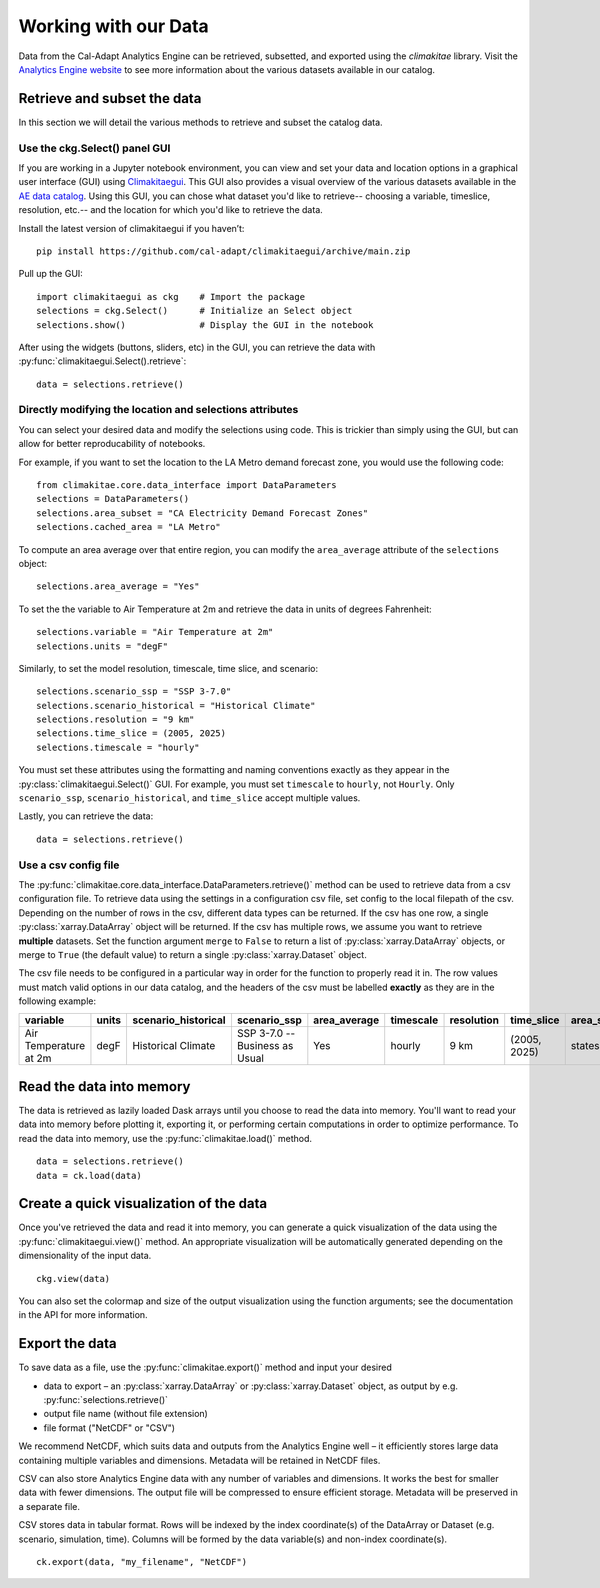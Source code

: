 .. _data:

**********************
Working with our Data
**********************
Data from the Cal-Adapt Analytics Engine can be retrieved, subsetted, and 
exported using the *climakitae* library. Visit the `Analytics Engine website <https://analytics.cal-adapt.org/data/>`_ 
to see more information about the various datasets available in our catalog. 


Retrieve and subset the data
#############################
In this section we will detail the various methods to retrieve and subset the catalog data. 

Use the ckg.Select() panel GUI 
*********************************
If you are working in a Jupyter notebook environment, you can view and set your
data and location options in a graphical user interface (GUI) using 
`Climakitaegui <https://climakitaegui.readthedocs.io/>`_. This GUI also 
provides a visual overview of the various datasets available in the 
`AE data catalog <https://analytics.cal-adapt.org/data/>`_. Using this GUI, you
can chose what dataset you'd like to retrieve-- choosing a variable, timeslice,
resolution, etc.-- and the location for which you'd like to retrieve the data.

Install the latest version of climakitaegui if you haven’t: ::

   pip install https://github.com/cal-adapt/climakitaegui/archive/main.zip

Pull up the GUI: ::
   
   import climakitaegui as ckg    # Import the package
   selections = ckg.Select()      # Initialize an Select object 
   selections.show()              # Display the GUI in the notebook 

After using the widgets (buttons, sliders, etc) in the GUI, you can retrieve the data with :py:func:`climakitaegui.Select().retrieve`: ::

   data = selections.retrieve()


Directly modifying the location and selections attributes 
*********************************************************
You can select your desired data and modify the selections using code. This is
trickier than simply using the GUI, but can allow for better reproducability 
of notebooks.

For example, if you want to set the location to the LA Metro demand forecast zone, you would use the 
following code: :: 

   from climakitae.core.data_interface import DataParameters
   selections = DataParameters()
   selections.area_subset = "CA Electricity Demand Forecast Zones"
   selections.cached_area = "LA Metro" 

To compute an area average over that entire region, you can modify the ``area_average`` attribute 
of the  ``selections`` object: :: 

   selections.area_average = "Yes"

To set the the variable to Air Temperature at 2m and retrieve the data in units of degrees Fahrenheit: :: 

   selections.variable = "Air Temperature at 2m" 
   selections.units = "degF"

Similarly, to set the model resolution, timescale, time slice, and scenario: :: 

   selections.scenario_ssp = "SSP 3-7.0"
   selections.scenario_historical = "Historical Climate"
   selections.resolution = "9 km"
   selections.time_slice = (2005, 2025)
   selections.timescale = "hourly"


You must set these attributes using the formatting and naming conventions 
exactly as they appear in the :py:class:`climakitaegui.Select()` GUI.  
For example, you must set ``timescale`` to ``hourly``, not ``Hourly``. Only ``scenario_ssp``, ``scenario_historical``, and ``time_slice`` accept multiple values.

Lastly, you can retrieve the data: :: 

   data = selections.retrieve()


Use a csv config file
**********************
The :py:func:`climakitae.core.data_interface.DataParameters.retrieve()` method can be used to retrieve data from 
a csv configuration file. To retrieve data using the settings in a configuration csv file, set config to the local
filepath of the csv. Depending on the number of rows in the csv, different data types can be returned.
If the csv has one row, a single :py:class:`xarray.DataArray` object will be returned. If the csv has multiple
rows, we assume you want to retrieve **multiple** datasets. Set the function argument ``merge`` to ``False`` to
return a list of :py:class:`xarray.DataArray` objects, or merge to ``True`` (the default value) to return a single :py:class:`xarray.Dataset` object.

The csv file needs to be configured in a particular way in order for the function to properly read it in. 
The row values must match valid options in our data catalog, and the headers of the csv must be labelled 
**exactly** as they are in the following example: 

.. list-table::
   :widths: 5 5 5 5 5 5 5 5 5 5 
   :header-rows: 1

   * - variable
     - units
     - scenario_historical
     - scenario_ssp
     - area_average
     - timescale 
     - resolution
     - time_slice
     - area_subset
     - cached_area
   * - Air Temperature at 2m
     - degF
     - Historical Climate
     - SSP 3-7.0 -- Business as Usual
     - Yes
     - hourly
     - 9 km
     - (2005, 2025)
     - states 
     - CA

Read the data into memory 
###########################
The data is retrieved as lazily loaded Dask arrays until you choose to read the data into 
memory. You'll want to read your data into memory before plotting it, exporting it,
or performing certain computations in order to optimize performance. To read the data 
into memory, use the :py:func:`climakitae.load()` method. ::

   data = selections.retrieve() 
   data = ck.load(data)


Create a quick visualization of the data 
#########################################
Once you've retrieved the data and read it into memory, you can generate a quick visualization 
of the data using the :py:func:`climakitaegui.view()` method. An appropriate visualization
will be automatically generated depending on the dimensionality of the input data. ::

   ckg.view(data)

You can also set the colormap and size of the output visualization using the function arguments; see 
the documentation in the API for more information. 

Export the data 
################
To save data as a file, use the :py:func:`climakitae.export()` method and input your desired

* data to export – an :py:class:`xarray.DataArray` or :py:class:`xarray.Dataset` object, as output by e.g. :py:func:`selections.retrieve()`
* output file name (without file extension)
* file format ("NetCDF" or "CSV")

We recommend NetCDF, which suits data and outputs from the Analytics Engine well – it efficiently stores large data containing multiple variables and dimensions. Metadata will be retained in NetCDF files.

CSV can also store Analytics Engine data with any number of variables and dimensions. It works the best for smaller data with fewer dimensions. The output file will be compressed to ensure efficient storage. Metadata will be preserved in a separate file.

CSV stores data in tabular format. Rows will be indexed by the index coordinate(s) of the DataArray or Dataset (e.g. scenario, simulation, time). Columns will be formed by the data variable(s) and non-index coordinate(s). :: 

   ck.export(data, "my_filename", "NetCDF")

